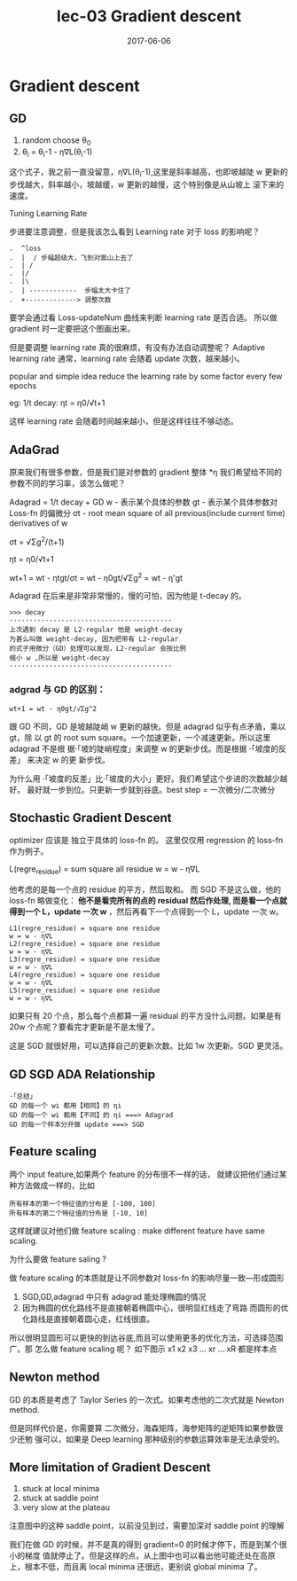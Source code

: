 #+TITLE: lec-03 Gradient descent
#+TAGS: ML, DL, 李宏毅
#+DATE:        2017-06-06
* Gradient descent

** GD
  1. random choose θ_0
  2. θ_i = θ_i-1 - η∇L(θ_i-1)

  这个式子，我之前一直没留意，η∇L(θ_i-1),这里是斜率越高，也即坡越陡
  w 更新的步伐越大，斜率越小，坡越缓，w 更新的越慢，这个特别像是从山坡上
  滚下来的速度。

  Tuning Learning Rate

  步进要注意调整，但是我该怎么看到 Learning rate 对于 loss 的影响呢？

  #+BEGIN_EXAMPLE
.  ^loss
.  |  / 步幅超级大，飞到对面山上去了
.  | /
.  |/
.  |\
.  | ------------  步幅太大卡住了
.  +-------------> 调整次数
  #+END_EXAMPLE

  要学会通过看 Loss-updateNum 曲线来判断 learning rate 是否合适。
  所以做 gradient 时一定要把这个图画出来。

  但是要调整 learning rate 真的很麻烦，有没有办法自动调整呢？
  Adaptive learning rate
  通常，learning rate 会随着 update 次数，越来越小。

  popular and simple idea reduce the learning rate by some
  factor every few epochs

  eg: 1/t decay:  ηt = η0/√t+1

  这样 learning rate 会随着时间越来越小，但是这样往往不够动态。

** AdaGrad
  原来我们有很多参数，但是我们是对参数的 gradient 整体 *η
  我们希望给不同的参数不同的学习率，该怎么做呢？

  Adagrad = 1/t decay + GD
  w - 表示某个具体的参数
  gt - 表示某个具体参数对 Loss-fn 的偏微分
  σt - root mean square of all previous(include current time) derivatives of w

  σt = √Σg^2/(t+1)

  ηt = η0/√t+1

  wt+1 = wt - ηtgt/σt
  = wt - η0gt/√Σg^2
  = wt - η'gt

  Adagrad 在后来是非常非常慢的，慢的可怕，因为他是 t-decay 的。

  #+BEGIN_EXAMPLE
  >>> decay
  -----------------------------------------
  上次遇到 decay 是 L2-regular 他是 weight-decay
  为甚么叫做 weight-decay, 因为把带有 L2-regular
  的式子用微分（GD）处理可以发现，L2-regular 会按比例
  缩小 w ,所以是 weight-decay
  -----------------------------------------
  #+END_EXAMPLE

***  adgrad 与 GD 的区别：
  ~wt+1 = wt - η0gt/√Σg^2~

  跟 GD 不同，GD 是坡越陡峭 w 更新的越快。但是 adagrad 似乎有点矛盾，乘以 gt，除
  以 gt 的 root sum square。一个加速更新，一个减速更新。所以这里 adagrad 不是根
  据·「坡的陡峭程度」来调整 w 的更新步伐。而是根据 ·「坡度的反差」 来决定 w 的更
  新步伐。

  为什么用 ·「坡度的反差」比·「坡度的大小」更好。我们希望这个步进的次数越少越好。
  最好就一步到位。只更新一步就到谷底。best step = 一次微分/二次微分

** Stochastic Gradient Descent
   optimizer 应该是 独立于具体的 loss-fn 的。
   这里仅仅用 regression 的 loss-fn 作为例子。

   L(regre_residue) = sum square all residue
   w = w - η∇L

   他考虑的是每一个点的 residue 的平方，然后取和。 而 SGD 不是这么做，他的
   loss-fn 略做变化： *他不是看完所有的点的 residual 然后作处理, 而是看一个点就
   得到一个 L，update 一次 w* ，然后再看下一个点得到一个 L，update 一次 w。

   #+BEGIN_EXAMPLE
   L1(regre_residue) = square one residue
   w = w - η∇L
   L2(regre_residue) = square one residue
   w = w - η∇L
   L3(regre_residue) = square one residue
   w = w - η∇L
   L4(regre_residue) = square one residue
   w = w - η∇L
   L5(regre_residue) = square one residue
   w = w - η∇L
   #+END_EXAMPLE

   如果只有 20 个点，那么每个点都算一遍 residual 的平方没什么问题。如果是有 20w
   个点呢？要看完才更新是不是太慢了。

   这是 SGD 就很好用，可以选择自己的更新次数。比如 1w 次更新。SGD 更灵活。
** GD SGD ADA Relationship
   #+BEGIN_EXAMPLE
    ·「总结」
    GD 的每一个 wi 都用【相同】的 ηi
    GD 的每一个 wi 都用【不同】的 ηi ===> Adagrad
    GD 的每一个样本分开做 update ===> SGD
   #+END_EXAMPLE

** Feature scaling
   两个 input feature,如果两个 feature 的分布很不一样的话，
   就建议把他们通过某种方法做成一样的，比如
   #+BEGIN_EXAMPLE
   所有样本的第一个特征值的分布是 [-100, 100]
   所有样本的第二个特征值的分布是 [-10, 10]
   #+END_EXAMPLE
   这样就建议对他们做 feature scaling : make different feature have same
   scaling.

   为什么要做 feature saling ?

   #+DOWNLOADED: /tmp/screenshot.png @ 2017-06-06 21:43:37
   [[file:Gradient descent/screenshot_2017-06-06_21-43-37.png]]


   #+DOWNLOADED: /tmp/screenshot.png @ 2017-06-06 21:43:52
   [[file:Gradient descent/screenshot_2017-06-06_21-43-52.png]]

   做 feature scaling 的本质就是让不同参数对 loss-fn 的影响尽量一致---形成圆形
   1. SGD,GD,adagrad 中只有 adagrad 能处理椭圆的情况
   2. 因为椭圆的优化路线不是直接朝着椭圆中心，很明显红线走了弯路
      而圆形的优化路线是直接朝着圆心走，红线很直。

   所以很明显圆形可以更快的到达谷底,而且可以使用更多的优化方法，可选择范围广。那
   怎么做 feature scaling 呢？ 如下图示 x1 x2 x3 ... xr ... xR 都是样本点

   #+DOWNLOADED: /tmp/screenshot.png @ 2017-06-06 21:53:10
   [[file:Gradient descent/screenshot_2017-06-06_21-53-10.png]]

** Newton method
   GD 的本质是考虑了 Taylor Series 的一次式。如果考虑他的二次式就是 Newton
   method.

   但是同样代价是，你需要算 二次微分，海森矩阵，海参矩阵的逆矩阵如果参数很少还勉
   强可以，如果是 Deep learning 那种级别的参数运算效率是无法承受的。

** More limitation of Gradient Descent
   1. stuck at local minima
   2. stuck at saddle point
   3. very slow at the plateau

   注意图中的这种 saddle point，以前没见到过，需要加深对 saddle point 的理解
   #+DOWNLOADED: /tmp/screenshot.png @ 2017-06-06 21:59:45
   [[file:Gradient descent/screenshot_2017-06-06_21-59-45.png]]

   我们在做 GD 的时候，并不是真的得到 gradient=0 的时候才停下，而是到某个很小的梯度
   值就停止了。但是这样的点，从上图中也可以看出他可能还处在高原上，根本不低，而且离
   local minima 还很远，更别说 global minima 了。
